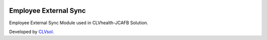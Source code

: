.. image:: https://img.shields.io/badge/licence-AGPL--3-blue.svg
   :target: http://www.gnu.org/licenses/agpl-3.0-standalone.html
   :alt: License: AGPL-3

======================
Employee External Sync
======================

Employee External Sync Module used in CLVhealth-JCAFB Solution.

Developed by `CLVsol <https://github.com/CLVsol>`_.
